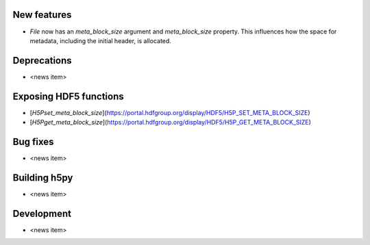 New features
------------

* `File` now has an `meta_block_size` argument and `meta_block_size` property. This influences how the space for metadata, including the initial header, is allocated.

Deprecations
------------

* <news item>

Exposing HDF5 functions
-----------------------

* [`H5Pset_meta_block_size`](https://portal.hdfgroup.org/display/HDF5/H5P_SET_META_BLOCK_SIZE)
* [`H5Pget_meta_block_size`](https://portal.hdfgroup.org/display/HDF5/H5P_GET_META_BLOCK_SIZE)

Bug fixes
---------

* <news item>

Building h5py
-------------

* <news item>

Development
-----------

* <news item>
